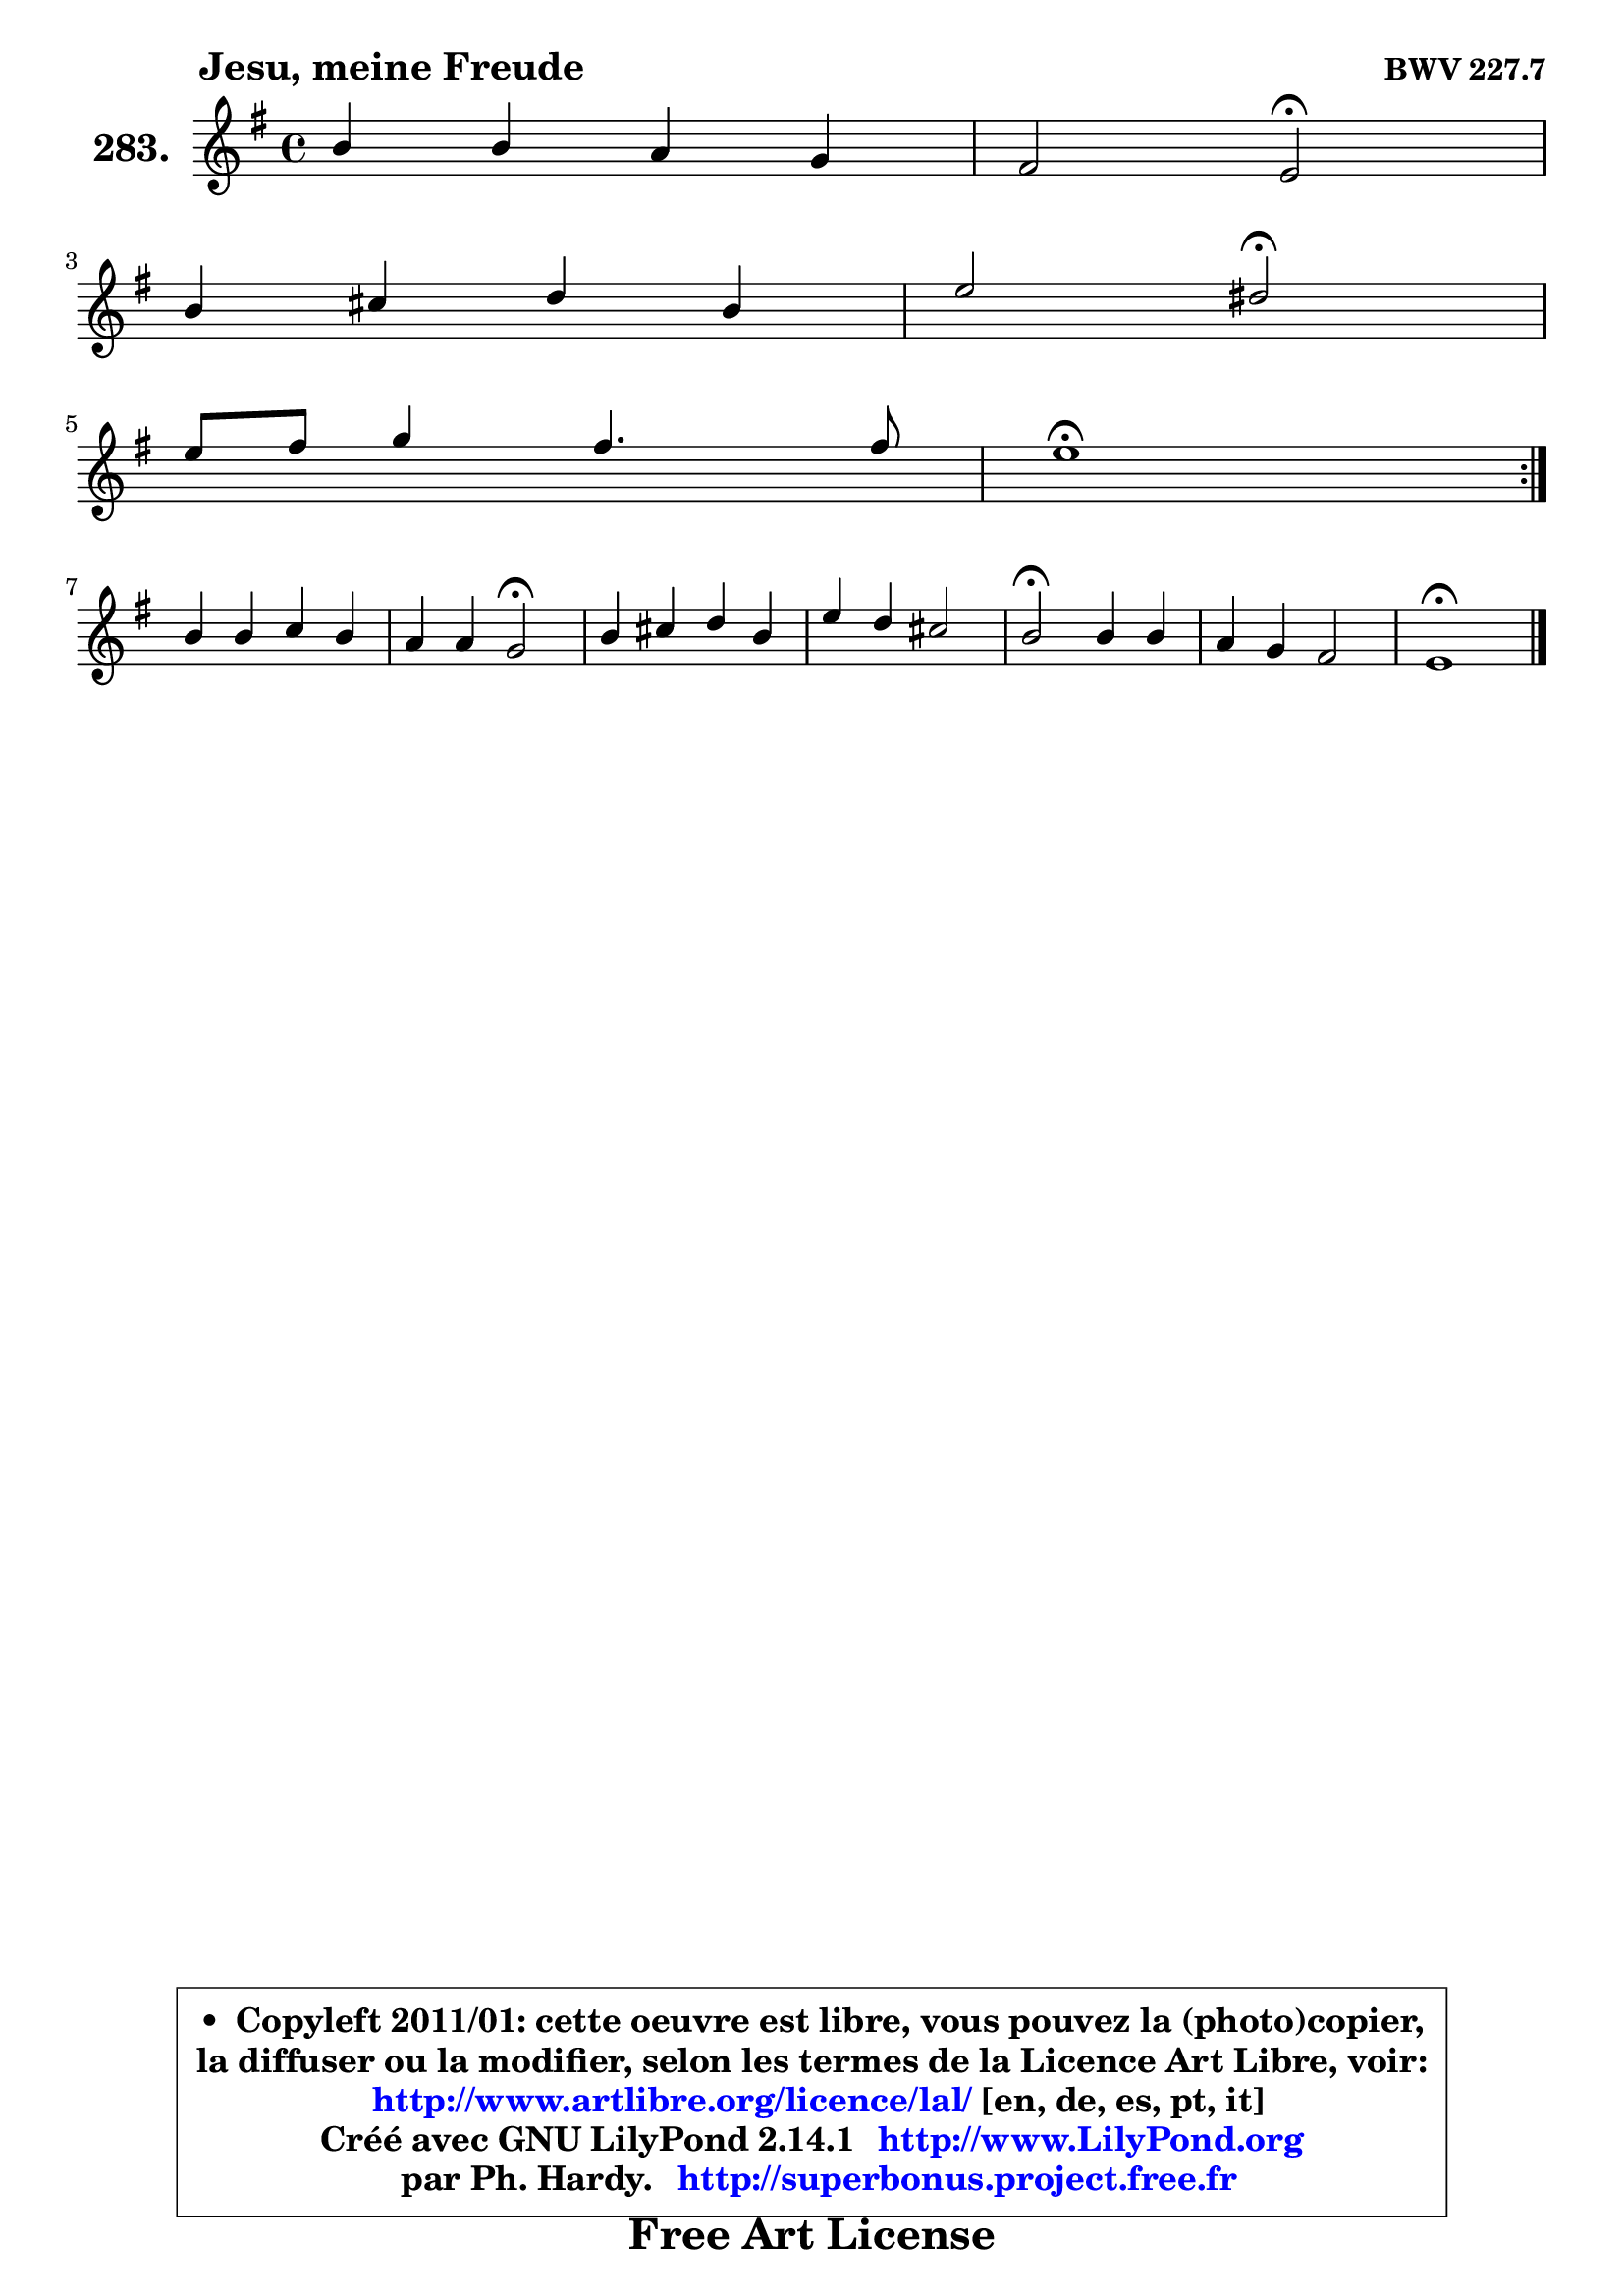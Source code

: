 
\version "2.14.1"

    \paper {
%	system-system-spacing #'padding = #0.1
%	score-system-spacing #'padding = #0.1
%	ragged-bottom = ##f
%	ragged-last-bottom = ##f
	}

    \header {
      opus = \markup { \bold "BWV 227.7" }
      piece = \markup { \hspace #9 \fontsize #2 \bold "Jesu, meine Freude" }
      maintainer = "Ph. Hardy"
      maintainerEmail = "superbonus.project@free.fr"
      lastupdated = "2011/Jul/20"
      tagline = \markup { \fontsize #3 \bold "Free Art License" }
      copyright = \markup { \fontsize #3  \bold   \override #'(box-padding .  1.0) \override #'(baseline-skip . 2.9) \box \column { \center-align { \fontsize #-2 \line { • \hspace #0.5 Copyleft 2011/01: cette oeuvre est libre, vous pouvez la (photo)copier, } \line { \fontsize #-2 \line {la diffuser ou la modifier, selon les termes de la Licence Art Libre, voir: } } \line { \fontsize #-2 \with-url #"http://www.artlibre.org/licence/lal/" \line { \fontsize #1 \hspace #1.0 \with-color #blue http://www.artlibre.org/licence/lal/ [en, de, es, pt, it] } } \line { \fontsize #-2 \line { Créé avec GNU LilyPond 2.14.1 \with-url #"http://www.LilyPond.org" \line { \with-color #blue \fontsize #1 \hspace #1.0 \with-color #blue http://www.LilyPond.org } } } \line { \hspace #1.0 \fontsize #-2 \line {par Ph. Hardy. } \line { \fontsize #-2 \with-url #"http://superbonus.project.free.fr" \line { \fontsize #1 \hspace #1.0 \with-color #blue http://superbonus.project.free.fr } } } } } }

	  }

  guidemidi = {
	\repeat volta 2 {
        R1 |
        r2 \tempo 4 = 34 r2 \tempo 4 = 78 |
        R1 |
        r2 \tempo 4 = 34 r2 \tempo 4 = 78 |
        R1 |
        \tempo 4 = 40 r1 \tempo 4 = 78 | } %fin du repeat
        R1 |
        r2 \tempo 4 = 34 r2 \tempo 4 = 78 |
        R1 |
        R1 |
        \tempo 4 = 34 r2 \tempo 4 = 78 r2 |
        R1 |
        \tempo 4 = 40 r1 |
	}

  upper = {
	\time 4/4
	\key e \minor
	\clef treble

	\voiceOne
	<< { 
	% SOPRANO
	\set Voice.midiInstrument = "acoustic grand"
	\relative c'' {
	\repeat volta 2 {
        b4 b a g |
        fis2 e\fermata |
\break
        b'4 cis d b |
        e2 dis\fermata |
\break
        e8 fis g4 fis4. fis8 |
        e1\fermata | } %fin du repeat
\break
        b4 b c b |
        a4 a g2\fermata |
        b4 cis d b |
        e4 d cis2 |
        b2\fermata b4 b |
        a4 g fis2 |
        e1\fermata |
        \bar "|."
	} % fin de relative
	}

%	\context Voice="1" { \voiceTwo 
%	% ALTO
%	\set Voice.midiInstrument = "acoustic grand"
%	\relative c'' {
%	\repeat volta 2 {
%        r8 g8 b g g fis4 e8 |
%        e8 dis16 cis dis4 e8 dis! e fis |
%        g16 fis g8 r8 e8 a4. g16 fis |
%        g8 a16 b a4 b r8 c8 |
%        b8 a g b c a fis4 |
%        b8 gis e a gis2\fermata | } %fin du repeat
%        g!8 a a g g a a g |
%        g4 fis g8 d e fis |
%        g8 d g4 r8  a4 g16 fis |
%        e8 g fis b b4 ais |
%        b8 fis b a! g2 ~ |
%        g8 fis4 e8  e d!16 cis d4 |
%        d8 e16 d c! b c8 b2\fermata |
%        \bar "|."
%	} % fin de relative
%	\oneVoice
%	} >>
 >>
	}

    lower = {
	\time 4/4
	\key e \minor
	\clef bass

	\voiceOne
	<< { 
	% TENOR
	\set Voice.midiInstrument = "acoustic grand"
	\relative c' {
	\repeat volta 2 {
        r8 b8 e b e dis e g, |
        c8 b16 a b8 a g a g fis |
        e8 e r4 r8 fis8 d' a |
        b8 a16 g e' dis e8 fis4 r4 |
        r8 dis8 e4. e8 d4 ~ |
	d4 c16 b c8 b2 | } %fin du repeat
        e8 fis fis e e d! d e |
        e4 d8 c! c b c a |
        g8 b e a,8 ~ a8 g16 fis d'4 ~ |
	d8 cis8 d e16 fis g8 cis,! fis e |
        dis4 r8 b8 e e16 dis! e4 ~ |
	e8 dis8 e g, c a fis b |
        b8 gis! e a gis!2 |
        \bar "|."
	} % fin de relative
	}
	\context Voice="1" { \voiceTwo 
	% BASS
	\set Voice.midiInstrument = "acoustic grand"
	\relative c {
	\repeat volta 2 {
        r8 e8 g e c' r8 r8 b8 |
        a8 fis b b, e4\fermata r4 |
        r8 e8 a g fis d g4 ~ |
	g8 fis16 e c'4 b8\fermata c b a |
        g8 fis e g a fis b a |
        gis8 e a a, e'2\fermata | } %fin du repeat
        e8 dis dis e e fis g e |
        c8 cis d4 g,2\fermata |
        r8 g'4 fis16 e fis8 d g fis |
        gis8 ais b g e eis fis4 |
        b,2\fermata r8 e8 g e |
        c'8 r8 r8 b8 a fis b a |
        gis8 e a a, e'2\fermata |
        \bar "|."
	} % fin de relative
	\oneVoice
	} >>
	}


    \score { 

	\new PianoStaff <<
	\set PianoStaff.instrumentName = \markup { \bold \huge "283." }
	\new Staff = "upper" \upper
%	\new Staff = "lower" \lower
	>>

    \layout {
%	ragged-last = ##f
	   }

         } % fin de score

  \score {
\unfoldRepeats { << \guidemidi \upper >> }
    \midi {
    \context {
     \Staff
      \remove "Staff_performer"
               }

     \context {
      \Voice
       \consists "Staff_performer"
                }

     \context { 
      \Score
      tempoWholesPerMinute = #(ly:make-moment 78 4)
		}
	    }
	}


